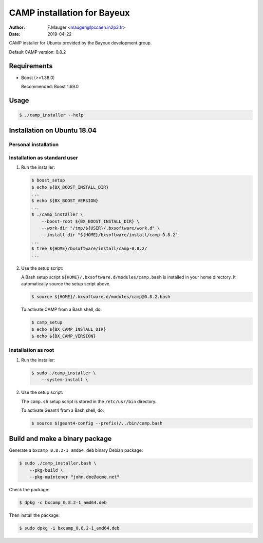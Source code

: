 =================================
CAMP installation for Bayeux
=================================

:author: F.Mauger <mauger@lpccaen.in2p3.fr>
:date: 2019-04-22

CAMP installer for Ubuntu provided by the Bayeux
development group.

Default CAMP version: 0.8.2

Requirements
============

* Boost (>=1.38.0)

  Recommended: Boost 1.69.0

  
Usage
======

.. code:: bash
	  
   $ ./camp_installer --help
..

Installation on Ubuntu 18.04
============================

Personal installation
---------------------

Installation as standard user
-----------------------------

1. Run the installer:

   .. code:: bash

      $ boost_setup
      $ echo ${BX_BOOST_INSTALL_DIR}
      ...
      $ echo ${BX_BOOST_VERSION}
      ...
      $ ./camp_installer \
          --boost-root ${BX_BOOST_INSTALL_DIR} \
	  --work-dir "/tmp/${USER}/.bxsoftware/work.d" \
	  --install-dir "${HOME}/bxsoftware/install/camp-0.8.2"
      ...
      $ tree ${HOME}/bxsoftware/install/camp-0.8.2/
      ...
   ..


2. Use the setup script:
   
   A Bash setup script ``${HOME}/.bxsoftware.d/modules/camp.bash`` is installed in your
   home directory. It automatically source the setup script above.

   .. code:: bash

      $ source ${HOME}/.bxsoftware.d/modules/camp@0.8.2.bash
   ..

   To activate CAMP from a Bash shell, do:

   .. code:: bash

      $ camp_setup
      $ echo ${BX_CAMP_INSTALL_DIR}
      $ echo ${BX_CAMP_VERSION}
   ..


Installation as root
-----------------------------

1. Run the installer:

   .. code:: bash
	  
      $ sudo ./camp_installer \
	  --system-install \
   ..


2. Use the setup script:

   The ``camp.sh`` setup script is stored
   in the ``/etc/usr/bin`` directory.

   To activate Geant4 from a Bash shell, do:
   
   .. code:: bash

      $ source $(geant4-config --prefix)/../bin/camp.bash
   ..


   
Build and make a binary package
===============================

Generate a ``bxcamp_0.8.2-1_amd64.deb`` binary Debian package:

.. code:: bash
	  
   $ sudo ./camp_installer.bash \
       --pkg-build \
       --pkg-maintener "john.doe@acme.net" 
..

Check the package:

.. code:: bash
	  
   $ dpkg -c bxcamp_0.8.2-1_amd64.deb
..

Then install the package:

.. code:: bash
	  
   $ sudo dpkg -i bxcamp_0.8.2-1_amd64.deb
..



.. end
